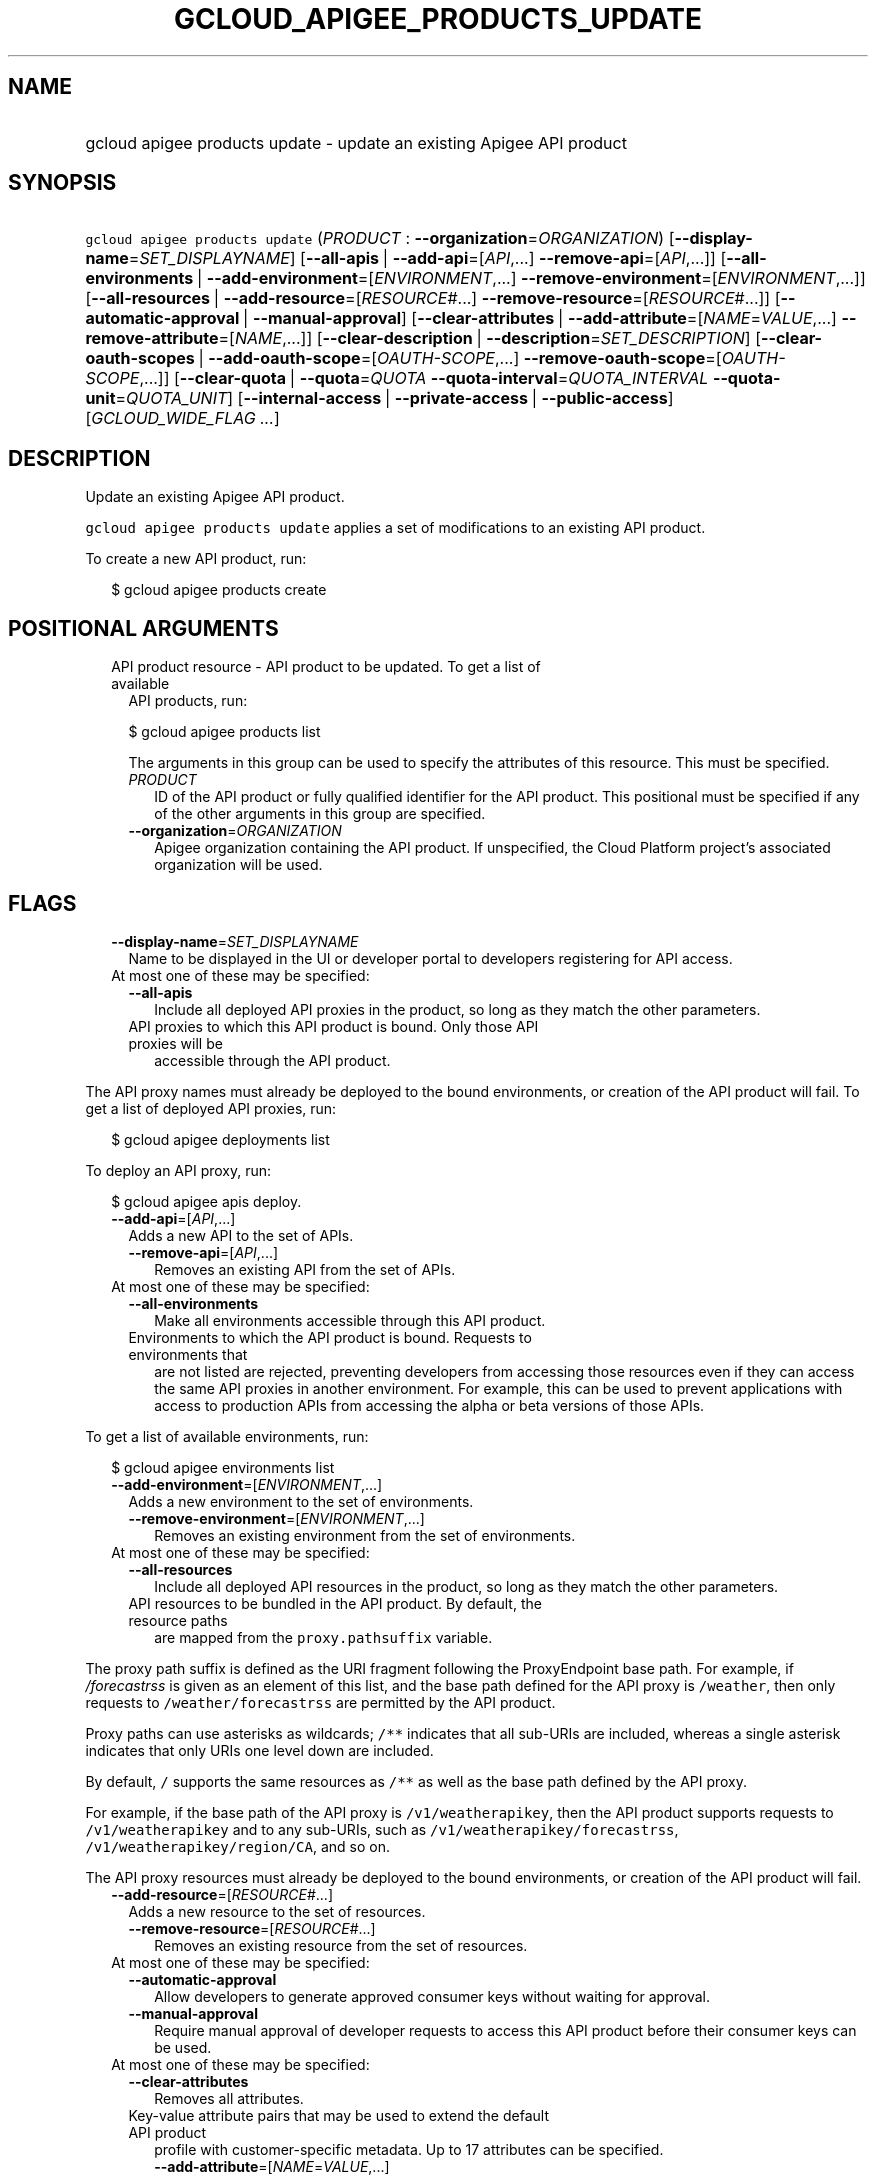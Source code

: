 
.TH "GCLOUD_APIGEE_PRODUCTS_UPDATE" 1



.SH "NAME"
.HP
gcloud apigee products update \- update an existing Apigee API product



.SH "SYNOPSIS"
.HP
\f5gcloud apigee products update\fR (\fIPRODUCT\fR\ :\ \fB\-\-organization\fR=\fIORGANIZATION\fR) [\fB\-\-display\-name\fR=\fISET_DISPLAYNAME\fR] [\fB\-\-all\-apis\fR\ |\ \fB\-\-add\-api\fR=[\fIAPI\fR,...]\ \fB\-\-remove\-api\fR=[\fIAPI\fR,...]] [\fB\-\-all\-environments\fR\ |\ \fB\-\-add\-environment\fR=[\fIENVIRONMENT\fR,...]\ \fB\-\-remove\-environment\fR=[\fIENVIRONMENT\fR,...]] [\fB\-\-all\-resources\fR\ |\ \fB\-\-add\-resource\fR=[\fIRESOURCE\fR#...]\ \fB\-\-remove\-resource\fR=[\fIRESOURCE\fR#...]] [\fB\-\-automatic\-approval\fR\ |\ \fB\-\-manual\-approval\fR] [\fB\-\-clear\-attributes\fR\ |\ \fB\-\-add\-attribute\fR=[\fINAME\fR=\fIVALUE\fR,...]\ \fB\-\-remove\-attribute\fR=[\fINAME\fR,...]] [\fB\-\-clear\-description\fR\ |\ \fB\-\-description\fR=\fISET_DESCRIPTION\fR] [\fB\-\-clear\-oauth\-scopes\fR\ |\ \fB\-\-add\-oauth\-scope\fR=[\fIOAUTH\-SCOPE\fR,...]\ \fB\-\-remove\-oauth\-scope\fR=[\fIOAUTH\-SCOPE\fR,...]] [\fB\-\-clear\-quota\fR\ |\ \fB\-\-quota\fR=\fIQUOTA\fR\ \fB\-\-quota\-interval\fR=\fIQUOTA_INTERVAL\fR\ \fB\-\-quota\-unit\fR=\fIQUOTA_UNIT\fR] [\fB\-\-internal\-access\fR\ |\ \fB\-\-private\-access\fR\ |\ \fB\-\-public\-access\fR] [\fIGCLOUD_WIDE_FLAG\ ...\fR]



.SH "DESCRIPTION"

Update an existing Apigee API product.

\f5gcloud apigee products update\fR applies a set of modifications to an
existing API product.

To create a new API product, run:

.RS 2m
$ gcloud apigee products create
.RE



.SH "POSITIONAL ARGUMENTS"

.RS 2m
.TP 2m

API product resource \- API product to be updated. To get a list of available
API products, run:

$ gcloud apigee products list

The arguments in this group can be used to specify the attributes of this
resource. This must be specified.


.RS 2m
.TP 2m
\fIPRODUCT\fR
ID of the API product or fully qualified identifier for the API product. This
positional must be specified if any of the other arguments in this group are
specified.

.TP 2m
\fB\-\-organization\fR=\fIORGANIZATION\fR
Apigee organization containing the API product. If unspecified, the Cloud
Platform project's associated organization will be used.


.RE
.RE
.sp

.SH "FLAGS"

.RS 2m
.TP 2m
\fB\-\-display\-name\fR=\fISET_DISPLAYNAME\fR
Name to be displayed in the UI or developer portal to developers registering for
API access.

.TP 2m

At most one of these may be specified:

.RS 2m
.TP 2m
\fB\-\-all\-apis\fR
Include all deployed API proxies in the product, so long as they match the other
parameters.

.TP 2m

API proxies to which this API product is bound. Only those API proxies will be
accessible through the API product.

.RE
.RE
.sp
The API proxy names must already be deployed to the bound environments, or
creation of the API product will fail. To get a list of deployed API proxies,
run:

.RS 2m
$ gcloud apigee deployments list
.RE

To deploy an API proxy, run:

.RS 2m
$ gcloud apigee apis deploy.
.RE


.RS 2m
.TP 2m
\fB\-\-add\-api\fR=[\fIAPI\fR,...]
Adds a new API to the set of APIs.

.RS 2m
.TP 2m
\fB\-\-remove\-api\fR=[\fIAPI\fR,...]
Removes an existing API from the set of APIs.

.RE
.sp
.TP 2m

At most one of these may be specified:


.RS 2m
.TP 2m
\fB\-\-all\-environments\fR
Make all environments accessible through this API product.

.TP 2m

Environments to which the API product is bound. Requests to environments that
are not listed are rejected, preventing developers from accessing those
resources even if they can access the same API proxies in another environment.
For example, this can be used to prevent applications with access to production
APIs from accessing the alpha or beta versions of those APIs.

.RE
.RE
.sp
To get a list of available environments, run:

.RS 2m
$ gcloud apigee environments list
.RE


.RS 2m
.TP 2m
\fB\-\-add\-environment\fR=[\fIENVIRONMENT\fR,...]
Adds a new environment to the set of environments.

.RS 2m
.TP 2m
\fB\-\-remove\-environment\fR=[\fIENVIRONMENT\fR,...]
Removes an existing environment from the set of environments.

.RE
.sp
.TP 2m

At most one of these may be specified:


.RS 2m
.TP 2m
\fB\-\-all\-resources\fR
Include all deployed API resources in the product, so long as they match the
other parameters.

.TP 2m

API resources to be bundled in the API product. By default, the resource paths
are mapped from the \f5proxy.pathsuffix\fR variable.

.RE
.RE
.sp
The proxy path suffix is defined as the URI fragment following the ProxyEndpoint
base path. For example, if \f5\fI/forecastrss\fR\fR is given as an element of
this list, and the base path defined for the API proxy is \f5/weather\fR, then
only requests to \f5/weather/forecastrss\fR are permitted by the API product.

Proxy paths can use asterisks as wildcards; \f5/**\fR indicates that all
sub\-URIs are included, whereas a single asterisk indicates that only URIs one
level down are included.

By default, \f5/\fR supports the same resources as \f5/**\fR as well as the base
path defined by the API proxy.

For example, if the base path of the API proxy is \f5/v1/weatherapikey\fR, then
the API product supports requests to \f5/v1/weatherapikey\fR and to any
sub\-URIs, such as \f5/v1/weatherapikey/forecastrss\fR,
\f5/v1/weatherapikey/region/CA\fR, and so on.

The API proxy resources must already be deployed to the bound environments, or
creation of the API product will fail.


.RS 2m
.TP 2m
\fB\-\-add\-resource\fR=[\fIRESOURCE\fR#...]
Adds a new resource to the set of resources.

.RS 2m
.TP 2m
\fB\-\-remove\-resource\fR=[\fIRESOURCE\fR#...]
Removes an existing resource from the set of resources.

.RE
.sp
.TP 2m

At most one of these may be specified:


.RS 2m
.TP 2m
\fB\-\-automatic\-approval\fR
Allow developers to generate approved consumer keys without waiting for
approval.

.TP 2m
\fB\-\-manual\-approval\fR
Require manual approval of developer requests to access this API product before
their consumer keys can be used.

.RE
.sp
.TP 2m

At most one of these may be specified:


.RS 2m
.TP 2m
\fB\-\-clear\-attributes\fR
Removes all attributes.

.TP 2m

Key\-value attribute pairs that may be used to extend the default API product
profile with customer\-specific metadata. Up to 17 attributes can be specified.

.RS 2m
.TP 2m
\fB\-\-add\-attribute\fR=[\fINAME\fR=\fIVALUE\fR,...]
Adds a new attribute to the set of attributes.

.TP 2m
\fB\-\-remove\-attribute\fR=[\fINAME\fR,...]
Removes an existing attribute from the set of attributes.

.RE
.RE
.sp
.TP 2m

At most one of these may be specified:


.RS 2m
.TP 2m
\fB\-\-clear\-description\fR
Remove the API product's description.

.TP 2m
\fB\-\-description\fR=\fISET_DESCRIPTION\fR
Overview of the API product. Include key information about the API product that
is not captured by other fields.

.RE
.sp
.TP 2m

At most one of these may be specified:


.RS 2m
.TP 2m
\fB\-\-clear\-oauth\-scopes\fR
Removes all OAuth scopes.

.TP 2m

Comma\-separated list of OAuth scopes that are validated at runtime. Apigee
validates that the scopes in any access token presented match the scopes defined
in the OAuth policy assoicated with the API product.

.RS 2m
.TP 2m
\fB\-\-add\-oauth\-scope\fR=[\fIOAUTH\-SCOPE\fR,...]
Adds a new OAuth scope to the set of OAuth scopes.

.TP 2m
\fB\-\-remove\-oauth\-scope\fR=[\fIOAUTH\-SCOPE\fR,...]
Removes an existing OAuth scope from the set of OAuth scopes.

.RE
.RE
.sp
.TP 2m

At most one of these may be specified:


.RS 2m
.TP 2m
\fB\-\-clear\-quota\fR
Remove any quota currently imposed on the API product.

.TP 2m

To impose a quota limit on calls to the API product, specify all of the
following:

.RS 2m
.TP 2m
\fB\-\-quota\fR=\fIQUOTA\fR
Number of request messages permitted per app by this API product for the
specified \f5\-\-quota\-interval\fR and \f5\-\-quota\-unit\fR.

For example, \f5\-\-quota=50\fR, \f5\-\-quota\-interval=12\fR, and
\f5\-\-quota\-unit=hour\fR means 50 requests are allowed every 12 hours.

.TP 2m
\fB\-\-quota\-interval\fR=\fIQUOTA_INTERVAL\fR
Time interval over which the number of request messages is calculated.

.TP 2m
\fB\-\-quota\-unit\fR=\fIQUOTA_UNIT\fR
Time unit for \f5\-\-quota\-interval\fR. \fIQUOTA_UNIT\fR must be one of:
\fBminute\fR, \fBhour\fR, \fBday\fR, \fBmonth\fR.

.RE
.RE
.sp
.TP 2m

At most one of these may be specified:


.RS 2m
.TP 2m
\fB\-\-internal\-access\fR
Prevent external access to this API product.

.TP 2m
\fB\-\-private\-access\fR
Hide this API product in the developer portal but make it accessible by external
developers.

.TP 2m
\fB\-\-public\-access\fR
Make this API product visible to developers in the Apigee developer portal.


.RE
.RE
.sp

.SH "GCLOUD WIDE FLAGS"

These flags are available to all commands: \-\-account, \-\-billing\-project,
\-\-configuration, \-\-flags\-file, \-\-flatten, \-\-format, \-\-help,
\-\-impersonate\-service\-account, \-\-log\-http, \-\-project, \-\-quiet,
\-\-trace\-token, \-\-user\-output\-enabled, \-\-verbosity.

Run \fB$ gcloud help\fR for details.



.SH "EXAMPLES"

To update the display name of the API product with the internal name
\f5\fImy\-prod\fR\fR, run:

.RS 2m
$ gcloud apigee products update my\-prod \e
  \-\-display\-name="Example Project"
.RE

To update the description of the API product, run:

.RS 2m
$ gcloud apigee products update my\-prod \e
  \-\-description="This API is famous for appearing in a YouTube\e
video."
.RE

To remove the API product's description, run:

.RS 2m
$ gcloud apigee products update my\-prod \-\-clear\-description
.RE

To remove manual approval requirements from the API and change its access level
to public, run:

.RS 2m
$ gcloud apigee products update my\-prod \-\-public\-access \e
  \-\-automatic\-approval
.RE

To impose a quota of 45 calls per minute per application on the API product,
run:

.RS 2m
$ gcloud apigee products update my\-prod \-\-quota=45 \e
  \-\-quota\-interval=1 \-\-quota\-unit=minute
.RE

To remove a quota on the API product and switch it to unlisted access with
manual approval, run:

.RS 2m
$ gcloud apigee products update my\-prod \-\-manual\-approval \e
  \-\-private\-access \-\-clear\-quota
.RE

To set the API product's custom attribute \f5\fIfoo\fR\fR to the value
\f5\fIbar\fR\fR, updating that attribute if it exists and creating it if it
doesn't, and remove the attribute \f5\fIbaz\fR\fR if it exists, run:

.RS 2m
$ gcloud apigee products update my\-prod \-\-add\-attribute="foo=bar"  \e
  \-\-remove\-attribute=baz
.RE

To update the list of API proxies included in the API product, run:

.RS 2m
$ gcloud apigee products update my\-prod \-\-add\-api=NEW_ONE,NEW_TWO \e
  \-\-remove\-api=OLD_ONE,OLD_TWO
.RE

To switch the API product to including all \f5\fItest\fR\fR environment APIs no
matter what API proxy or resource they expose, run:

.RS 2m
$ gcloud apigee products update my\-prod \-\-add\-environment=test \e
  \-\-all\-apis \-\-all\-resources
.RE

To update the list of API resources included in the API product, and output the
updated API product as a JSON object, run:

.RS 2m
$ gcloud apigee products update my\-prod \e
  \-\-add\-resource="NEW_ONE#NEW_TWO" \e
  \-\-remove\-resource="OLD_ONE#OLD_TWO" \-\-format=json
.RE



.SH "NOTES"

These variants are also available:

.RS 2m
$ gcloud alpha apigee products update
$ gcloud beta apigee products update
.RE

